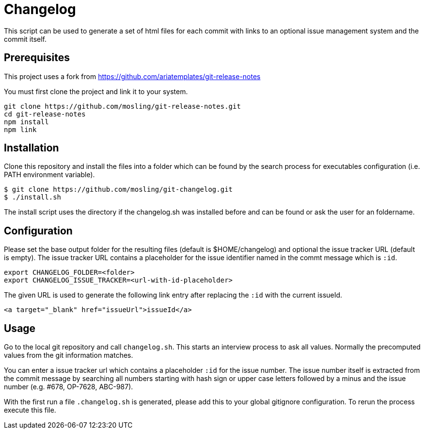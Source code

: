 = Changelog

This script can be used to generate a set of html files for each commit with links to an optional issue management system and the commit itself.

== Prerequisites

This project uses a fork from https://github.com/ariatemplates/git-release-notes

You must first clone the project and link it to your system.

[source,shell]
----
git clone https://github.com/mosling/git-release-notes.git
cd git-release-notes
npm install
npm link
----

== Installation

Clone this repository and install the files into a folder which can be found by the search process for executables configuration (i.e. PATH environment variable).

[source,shell]
----
$ git clone https://github.com/mosling/git-changelog.git
$ ./install.sh
----

The install script uses the directory if the changelog.sh was installed before and can be found or ask the user for an foldername.

== Configuration

Please set the base output folder for the resulting files (default is $HOME/changelog) and optional the issue tracker URL (default is empty). The issue tracker URL contains a placeholder for the issue identifier named in the commt message which is `:id`.

[source,shell]
----
export CHANGELOG_FOLDER=<folder>
export CHANGELOG_ISSUE_TRACKER=<url-with-id-placeholder>
----

The given URL is used to generate the following link entry after replacing the `:id` with the current issueId.

[source,html]
----
<a target="_blank" href="issueUrl">issueId</a>
----
== Usage

Go to the local git repository and call ```changelog.sh```. This starts an interview process to ask all values. Normally the precomputed values from the git information matches.

You can enter a issue tracker url which contains a placeholder `:id` for the issue number. The issue number itself is extracted from the commit message by searching all numbers starting with hash sign or upper case letters followed by a minus and the issue number (e.g. #678, OP-7628, ABC-987).

With the first run a file `.changelog.sh` is generated, please add this to your global gitignore configuration. To rerun the process execute this file.





 